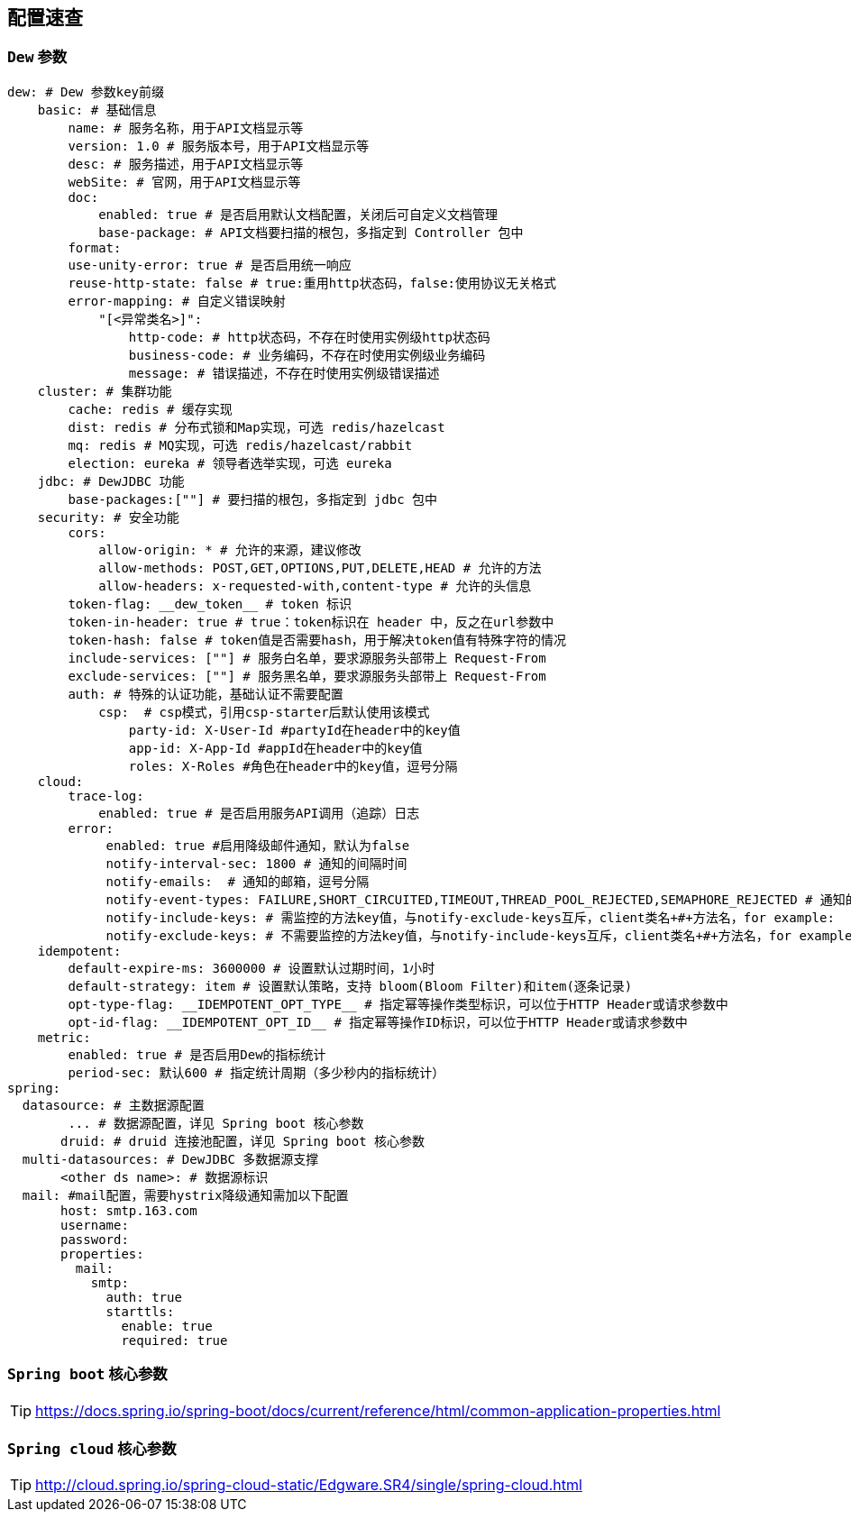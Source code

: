 == 配置速查

=== `Dew` 参数

[source,yml]
----
dew: # Dew 参数key前缀
    basic: # 基础信息
        name: # 服务名称，用于API文档显示等
        version: 1.0 # 服务版本号，用于API文档显示等
        desc: # 服务描述，用于API文档显示等
        webSite: # 官网，用于API文档显示等
        doc:
            enabled: true # 是否启用默认文档配置，关闭后可自定义文档管理
            base-package: # API文档要扫描的根包，多指定到 Controller 包中
        format:
        use-unity-error: true # 是否启用统一响应
        reuse-http-state: false # true:重用http状态码，false:使用协议无关格式
        error-mapping: # 自定义错误映射
            "[<异常类名>]":
                http-code: # http状态码，不存在时使用实例级http状态码
                business-code: # 业务编码，不存在时使用实例级业务编码
                message: # 错误描述，不存在时使用实例级错误描述
    cluster: # 集群功能
        cache: redis # 缓存实现
        dist: redis # 分布式锁和Map实现，可选 redis/hazelcast
        mq: redis # MQ实现，可选 redis/hazelcast/rabbit
        election: eureka # 领导者选举实现，可选 eureka
    jdbc: # DewJDBC 功能
        base-packages:[""] # 要扫描的根包，多指定到 jdbc 包中
    security: # 安全功能
        cors:
            allow-origin: * # 允许的来源，建议修改
            allow-methods: POST,GET,OPTIONS,PUT,DELETE,HEAD # 允许的方法
            allow-headers: x-requested-with,content-type # 允许的头信息
        token-flag: __dew_token__ # token 标识
        token-in-header: true # true：token标识在 header 中，反之在url参数中
        token-hash: false # token值是否需要hash，用于解决token值有特殊字符的情况
        include-services: [""] # 服务白名单，要求源服务头部带上 Request-From
        exclude-services: [""] # 服务黑名单，要求源服务头部带上 Request-From
        auth: # 特殊的认证功能，基础认证不需要配置
            csp:  # csp模式，引用csp-starter后默认使用该模式
                party-id: X-User-Id #partyId在header中的key值
                app-id: X-App-Id #appId在header中的key值
                roles: X-Roles #角色在header中的key值，逗号分隔
    cloud:
        trace-log:
            enabled: true # 是否启用服务API调用（追踪）日志
        error:
             enabled: true #启用降级邮件通知，默认为false
             notify-interval-sec: 1800 # 通知的间隔时间
             notify-emails:  # 通知的邮箱，逗号分隔
             notify-event-types: FAILURE,SHORT_CIRCUITED,TIMEOUT,THREAD_POOL_REJECTED,SEMAPHORE_REJECTED # 通知的事件类型
             notify-include-keys: # 需监控的方法key值，与notify-exclude-keys互斥，client类名+#+方法名，for example:  ExampleClient#deleteExe(int,String)
             notify-exclude-keys: # 不需要监控的方法key值，与notify-include-keys互斥，client类名+#+方法名，for example:  ExampleClient#deleteExe(int,String)
    idempotent:
        default-expire-ms: 3600000 # 设置默认过期时间，1小时
        default-strategy: item # 设置默认策略，支持 bloom(Bloom Filter)和item(逐条记录)
        opt-type-flag: __IDEMPOTENT_OPT_TYPE__ # 指定幂等操作类型标识，可以位于HTTP Header或请求参数中
        opt-id-flag: __IDEMPOTENT_OPT_ID__ # 指定幂等操作ID标识，可以位于HTTP Header或请求参数中
    metric:
        enabled: true # 是否启用Dew的指标统计
        period-sec: 默认600 # 指定统计周期（多少秒内的指标统计）
spring:
  datasource: # 主数据源配置
        ... # 数据源配置，详见 Spring boot 核心参数
       druid: # druid 连接池配置，详见 Spring boot 核心参数
  multi-datasources: # DewJDBC 多数据源支撑
       <other ds name>: # 数据源标识
  mail: #mail配置，需要hystrix降级通知需加以下配置
       host: smtp.163.com
       username:
       password:
       properties:
         mail:
           smtp:
             auth: true
             starttls:
               enable: true
               required: true
----

=== `Spring boot` 核心参数

TIP: https://docs.spring.io/spring-boot/docs/current/reference/html/common-application-properties.html

=== `Spring cloud` 核心参数

TIP: http://cloud.spring.io/spring-cloud-static/Edgware.SR4/single/spring-cloud.html



